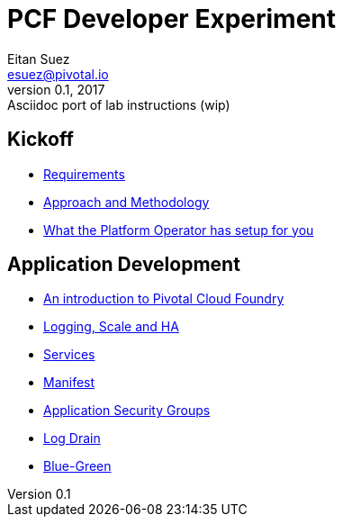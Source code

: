 = PCF Developer Experiment
Eitan Suez <esuez@pivotal.io>
v0.1, 2017:  Asciidoc port of lab instructions (wip)
:linkcss:

== Kickoff

- link:requirements{outfilesuffix}[Requirements^]
- link:approach{outfilesuffix}[Approach and Methodology^]
- link:platform-operator-setup{outfilesuffix}[What the Platform Operator has setup for you^]

== Application Development

- link:push-to-the-cloud{outfilesuffix}[An introduction to Pivotal Cloud Foundry^]
- link:log-scale-ha{outfilesuffix}[Logging, Scale and HA^]
- link:services{outfilesuffix}[Services^]
- link:manifest{outfilesuffix}[Manifest^]
- link:asg{outfilesuffix}[Application Security Groups^]
- link:log-drain{outfilesuffix}[Log Drain^]
- link:blue-green{outfilesuffix}[Blue-Green^]

